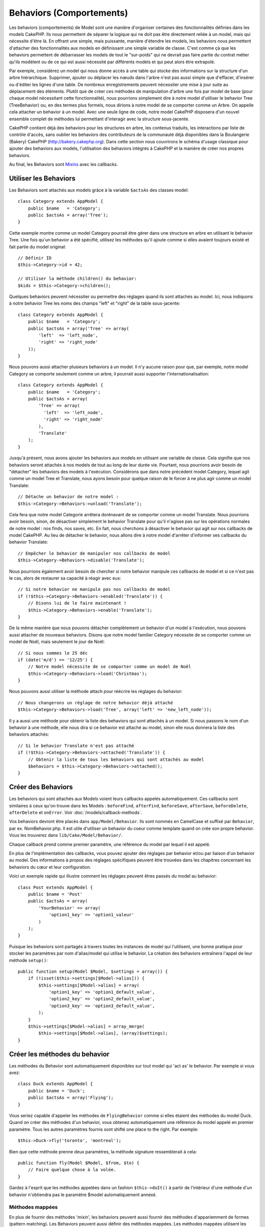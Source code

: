 Behaviors (Comportements)
#########################

Les behaviors (comportements) de Model sont une manière d'organiser certaines 
des fonctionnalités définies dans les models CakePHP. Ils nous permettent de 
séparer la logique qui ne doit pas être directement reliée à un model, mais 
qui nécessite d'être là. En offrant une simple, mais puissante, manière 
d'étendre les models, les behaviors nous permettent d'attacher des 
fonctionnalités aux models en définissant une simple variable de classe. 
C'est comme çà que les behaviors permettent de débarrasser les models de 
tout le "sur-poids" qui ne devrait pas faire partie du contrat métier qu'ils 
modèlent ou de ce qui est aussi nécessité par différents models et qui peut 
alors être extrapolé.

Par exemple, considérez un model qui nous donne accès à une table qui stocke 
des informations sur la structure d'un arbre hiérarchique. Supprimer, ajouter 
ou déplacer les nœuds dans l'arbre n'est pas aussi simple que d'effacer, 
d'insérer ou d'éditer les lignes d'une table. De nombreux enregistrements 
peuvent nécessiter une mise à jour suite au déplacement des éléments. Plutôt 
que de créer ces méthodes de manipulation d'arbre une fois par model de base 
(pour chaque model nécessitant cette fonctionnalité), nous pourrions 
simplement dire à notre model d'utiliser le behavior Tree (TreeBehavior) 
ou, en des termes plus formels, nous dirions à notre model de se comporter 
comme un Arbre. On appelle cela attacher un behavior à un model. Avec 
une seule ligne de code, notre model CakePHP disposera d'un nouvel ensemble 
complet de méthodes lui permettant d'interagir avec la structure sous-jacente.

CakePHP contient déjà des behaviors pour les structures en arbre, les 
contenus traduits, les interactions par liste de contrôle d'accès, sans 
oublier les behaviors des contributeurs de la communauté déjà disponibles 
dans la Boulangerie (Bakery) CakePHP 
(`http://bakery.cakephp.org <http://bakery.cakephp.org>`_). Dans cette 
section nous couvrirons le schéma d'usage classique pour ajouter des 
behaviors aux models, l'utilisation des behaviors intégrés à 
CakePHP et la manière de créer nos propres behaviors. 

Au final, les Behaviors sont 
`Mixins <http://en.wikipedia.org/wiki/Mixin>`_ avec les callbacks.

Utiliser les Behaviors
======================

Les Behaviors sont attachés aux models grâce à la variable ``$actsAs`` 
des classes model::

    class Category extends AppModel {
        public $name   = 'Category';
        public $actsAs = array('Tree');
    }

Cette exemple montre comme un model Category pourrait être gérer dans 
une structure en arbre en utilisant le behavior Tree. Une fois 
qu'un behavior a été spécifié, utilisez les méthodes qu'il ajoute 
comme si elles avaient toujours existé et fait partie du model original::

    // Définir ID
    $this->Category->id = 42;

    // Utiliser la méthode children() du behavior:
    $kids = $this->Category->children();

Quelques behaviors peuvent nécessiter ou permettre des réglages quand 
ils sont attachés au model. Ici, nous indiquons à notre behavior 
Tree les noms des champs "left" et "right" de la table sous-jacente::

    class Category extends AppModel {
        public $name   = 'Category';
        public $actsAs = array('Tree' => array(
            'left'  => 'left_node',
            'right' => 'right_node'
        ));
    }

Nous pouvons aussi attacher plusieurs behaviors à un model. Il n'y 
aucune raison pour que, par exemple, notre model Category se comporte 
seulement comme un arbre, il pourrait aussi supporter l'internationalisation::

    class Category extends AppModel {
        public $name   = 'Category';
        public $actsAs = array(
            'Tree' => array(
              'left'  => 'left_node',
              'right' => 'right_node'
            ),
            'Translate'
        );
    }

Jusqu'à présent, nous avons ajouter les behaviors aux models en utilisant 
une variable de classe. Cela signifie que nos behaviors seront attachés 
à nos models de tout au long de leur durée vie. Pourtant, nous pourrions 
avoir besoin de "détacher" les behaviors des models à l'exécution. 
Considérons que dans notre précédent model Category, lequel agit comme un 
model Tree et Translate, nous ayons besoin pour quelque raison de le forcer 
à ne plus agir comme un model Translate:: 

    // Détache un behavior de notre model :
    $this->Category->Behaviors->unload('Translate');

Cela fera que notre model Categorie arrêtera dorénavant de se comporter 
comme un model Translate. Nous pourrions avoir besoin, sinon, de désactiver 
simplement le behavior Translate pour qu'il n'agisse pas sur les 
opérations normales de notre model : nos finds, nos saves, etc. En fait, 
nous cherchons à désactiver le behavior qui agit sur nos callbacks de 
model CakePHP. Au lieu de détacher le behavior, nous allons dire à notre 
model d'arrêter d'informer ses callbacks du behavior Translate:: 

    // Empêcher le behavior de manipuler nos callbacks de model
    $this->Category->Behaviors->disable('Translate');

Nous pourrions également avoir besoin de chercher si notre behavior 
manipule ces callbacks de model et si ce n'est pas le cas, alors de 
restaurer sa capacité à réagir avec eux::

    // Si notre behavior ne manipule pas nos callbacks de model
    if (!$this->Category->Behaviors->enabled('Translate')) {
        // Disons lui de le faire maintenant !
        $this->Category->Behaviors->enable('Translate');
    }

De la même manière que nous pouvons détacher complètement un behavior 
d'un model à l'exécution, nous pouvons aussi attacher de nouveaux 
behaviors. Disons que notre model familier Category nécessite de 
se comporter comme un model de Noël, mais seulement le jour de Noël::

    // Si nous sommes le 25 déc
    if (date('m/d') == '12/25') {
        // Notre model nécessite de se comporter comme un model de Noël
        $this->Category->Behaviors->load('Christmas');
    }

Nous pouvons aussi utiliser la méthode attach pour réécrire les réglages 
du behavior::

    // Nous changerons un réglage de notre behavior déjà attaché
    $this->Category->Behaviors->load('Tree', array('left' => 'new_left_node'));

Il y a aussi une méthode pour obtenir la liste des behaviors qui sont 
attachés à un model. Si nous passons le nom d'un behavior à une méthode, 
elle nous dira si ce behavior est attaché au model, sinon elle nous 
donnera la liste des behaviors attachés::

    // Si le behavior Translate n'est pas attaché
    if (!$this->Category->Behaviors->attached('Translate')) {
        // Obtenir la liste de tous les behaviors qui sont attachés au model
        $behaviors = $this->Category->Behaviors->attached();
    }

Créer des Behaviors
===================

Les behaviors qui sont attachés aux Models voient leurs callbacks appelés 
automatiquement. Ces callbacks sont similaires à ceux qu'on trouve dans les 
Models : ``beforeFind``, ``afterFind``, ``beforeSave``, ``afterSave``, 
``beforeDelete``, ``afterDelete`` et ``onError``. Voir 
:doc:`/models/callback-methods`.

Vos behaviors devront être placés dans ``app/Model/Behavior``. Ils sont 
nommés en CamelCase et suffixé par ``Behavior``, par ex. NomBehavior.php.
Il est utile d'utiliser un behavior du coeur comme template quand on crée 
son propre behavior. Vous les trouverez dans ``lib/Cake/Model/Behavior/``.

Chaque callback prend comme premier paramètre, une référence du model par 
lequel il est appelé.

En plus de l'implémentation des callbacks, vous pouvez ajouter des réglages 
par behavior et/ou par liaison d'un behavior au model. Des 
informations à propos des réglages spécifiques peuvent être trouvées dans 
les chapitres concernant les behaviors du cœur et leur configuration.

Voici un exemple rapide qui illustre comment les réglages peuvent êtres passés 
du model au behavior::

    class Post extends AppModel {
        public $name = 'Post'
        public $actsAs = array(
            'YourBehavior' => array(
                'option1_key' => 'option1_valeur'
            )
        );
    }

Puisque les behaviors sont partagés à travers toutes les instances de model 
qui l'utilisent, une bonne pratique pour stocker les paramètres par nom 
d'alias/model qui utilise le behavior. La création des behaviors entraînera 
l'appel de leur méthode ``setup()``::

    public function setup(Model $Model, $settings = array()) {
        if (!isset($this->settings[$Model->alias])) {
            $this->settings[$Model->alias] = array(
                'option1_key' => 'option1_default_value',
                'option2_key' => 'option2_default_value',
                'option3_key' => 'option3_default_value',
            );
        }
        $this->settings[$Model->alias] = array_merge(
            $this->settings[$Model->alias], (array)$settings);
    }

Créer les méthodes du behavior
==============================

Les méthodes du Behavior sont automatiquement disponibles sur tout model 
qui 'act as' le behavior. Par exemple si vous avez::

    class Duck extends AppModel {
        public $name = 'Duck';
        public $actsAs = array('Flying');
    }

Vous seriez capable d'appeler les méthodes de ``FlyingBehavior`` comme si 
elles étaient des méthodes du model Duck. Quand on créer des méthodes d'un 
behavior, vous obtenez automatiquement une référence du model appelé en 
premier paramètre. Tous les autres paramètres fournis sont shifté one 
place to the right. Par exemple::

    $this->Duck->fly('toronto', 'montreal');

Bien que cette méthode prenne deux paramètres, la méthode signature 
ressemblerait à cela::

    public function fly(Model $Model, $from, $to) {
        // Faire quelque chose à la volée.
    }

Gardez à l'esprit que les méthodes appelées dans un fashion ``$this->doIt()`` 
à partir de l'intérieur d'une méthode d'un behavior n'obtiendra pas le 
paramètre $model automatiquement annexé.

Méthodes mappées
----------------

En plus de fournir des méthodes 'mixin', les behaviors peuvent aussi fournir 
des méthodes d'appariemment de formes (pattern matching). Les Behaviors peuvent 
aussi définir des méthodes mappées. Les méthodes mappées utilisent les 
pattern matching for method invocation. Cela vous permet de créer des méthodes 
du type ``Model::findAllByXXX`` sur vos behaviors. Les méthodes mappées ont 
besoin d'être déclarées dans votre tableau ``$mapMethods`` de behaviors. La 
signature de la méthode pour une méthode mappée est légèrement différente de 
celle d'une méthode mixin normal d'un behavior::

    class MyBehavior extends ModelBehavior {
        public $mapMethods = array('/do(\w+)/' => 'faireQuelqueChose');

        public function doSomething($model, $method, $arg1, $arg2) {
            debug(func_get_args());
            //do something
        }
    }

Ce qui est au-dessus mappera chaque méthode ``doXXX()`` appélé vers le 
behavior. Comme vous pouvez le voir, le model est toujours le premier 
paramètre, mais le nom de la méthode appelée sera le deuxième paramètre. 
Cela vous permet de munge le nom de la méthode pour des informations 
supplémentaires, un peu comme ``Model::findAllByXX``. Si le behavior 
du dessus est attaché à un model, ce qui suit arrivera::

    $model->doReleaseTheHounds('homer', 'lenny');

    // sortira
    'ReleaseTheHounds', 'homer', 'lenny'

Callbacks du Behavior
=====================

Les Behaviors d'un Model peuvent définir un nombre de callbacks qui sont 
déclenchés before/after les callbacks du model du même nom. Les callbacks 
du Behavior vous permettent de capturer des évènements dans les models 
attachés et d'augmenter les paramètres ou accoler dans un behavior 
supplémentaire.

Les callbacks disponibles sont:

-  ``beforeValidate`` est lancé avant beforeValidate du model
-  ``beforeFind`` est lancé avant beforeFind du model
-  ``afterFind`` est lancé avant afterFind du model
-  ``beforeSave`` est lancé avant beforeSave du model
-  ``afterSave`` est lancé avant afterSave du model
-  ``beforeDelete`` est lancé après beforeDelete du model
-  ``afterDelete`` est lancé avant afterDelete du model

Créer un callback du behavior
-----------------------------

.. php:class:: ModelBehavior

Les callbacks d'un behavior d'un model sont définis comme de simples méthodes 
dans votre classe de behavior. Un peu comme les méthodes classiques du 
behavior, ils reçoivent un paramètre ``$Model`` en premier argument. Ce 
paramètre est le model pour lequel la méthode du behavior a été invoquée.

.. php:method:: setup(Model $Model, array $settings = array())

    Appelé quand un behavior est attaché à un model. Les paramètres viennent 
    de la propriété ``$actsAs`` du model attaché.

.. php:method:: cleanup(Model $Model)

    Appelé quand un behavior est détaché d'un model. La méthode de base retire 
    les paramètres du model basées sur ``$model->alias``. Vous pouvez écraser 
    cette méthode et fournir une fonctionnalité personnalisée nettoyée.

.. php:method:: beforeFind(Model $Model, array $query)

    Si le beforeFind du behavior retourne false, cela annulera le find().
    Retourner un tableau augmentera les paramètres de requête utilisés 
    pour l'opération find.

.. php:method:: afterFind(Model $Model, mixed $results, boolean $primary)

    Vous pouvez utiliser le afterFind pour augmenter les résultats d'un find. 
    La valeur retournée sera passée en résultats soit au behavior suivant dans 
    la chaîne, soit au afterFind du model.

.. php:method:: beforeDelete(Model $Model, boolean $cascade = true)

    Vous pouvez retourner false d'un beforeDelete d'un behavior pour annuler 
    la suppression. Retourne true pour autoriser la suite.

.. php:method:: afterDelete(Model $Model)

    Vous pouvez utiliser afterDelete pour effectuer des opérations de nettoyage 
    liées à votre behavior.

.. php:method:: beforeSave(Model $Model)

    Vous pouvez retourner false d'un beforeSave d'un behavior pour annuler 
    la sauvegarde. Retourner true pour permettre de continuer.

.. php:method:: afterSave(Model $Model, boolean $created)

    Vous pouvez utiliser afterSave pour effectuer des opérations de nettoyage 
    liées au behavior. $created sera à true quand un enregistrement sera crée, 
    et à false quand un enregistrement sera mis à jour.

.. php:method:: beforeValidate(Model $Model)

    Vous pouvez utiliser beforeValidate pour modifier un tableau de validation 
    de model ou gérer tout autrre logique de pré-validation. Retourner false 
    d'un callback beforeValidate annulera la validation et entraînera son echec.


.. meta::
    :title lang=fr: Behaviors (Comportements)
    :keywords lang=fr: tree manipulation,manipulation methods,model behaviors,access control list,model class,tree structures,php class,business contract,class category,database table,bakery,inheritance,functionality,interaction,logic,cakephp,models,essence
